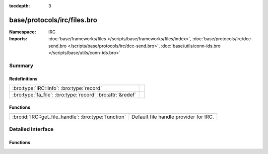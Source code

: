 :tocdepth: 3

base/protocols/irc/files.bro
============================
.. bro:namespace:: IRC


:Namespace: IRC
:Imports: :doc:`base/frameworks/files </scripts/base/frameworks/files/index>`, :doc:`base/protocols/irc/dcc-send.bro </scripts/base/protocols/irc/dcc-send.bro>`, :doc:`base/utils/conn-ids.bro </scripts/base/utils/conn-ids.bro>`

Summary
~~~~~~~
Redefinitions
#############
========================================================== =
:bro:type:`IRC::Info`: :bro:type:`record`                  
:bro:type:`fa_file`: :bro:type:`record` :bro:attr:`&redef` 
========================================================== =

Functions
#########
==================================================== =====================================
:bro:id:`IRC::get_file_handle`: :bro:type:`function` Default file handle provider for IRC.
==================================================== =====================================


Detailed Interface
~~~~~~~~~~~~~~~~~~
Functions
#########
.. bro:id:: IRC::get_file_handle

   :Type: :bro:type:`function` (c: :bro:type:`connection`, is_orig: :bro:type:`bool`) : :bro:type:`string`

   Default file handle provider for IRC.



